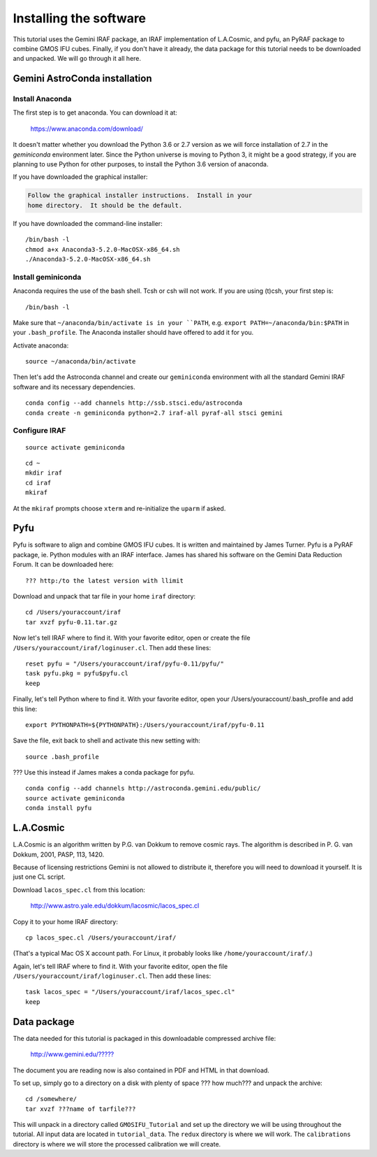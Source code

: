 .. installation.rst

.. _installation:

***********************
Installing the software
***********************

This tutorial uses the Gemini IRAF package, an IRAF implementation of
L.A.Cosmic, and pyfu, an PyRAF package to combine GMOS IFU cubes.  Finally,
if you don't have it already, the data package for this tutorial needs to be
downloaded and unpacked.   We will go through it all here.

Gemini AstroConda installation
==============================

Install Anaconda
----------------
The first step is to get anaconda.  You can download it at:

  `<https://www.anaconda.com/download/>`_

It doesn't matter whether you download the Python 3.6 or 2.7 version as we
will force installation of 2.7 in the `geminiconda` environment later.  Since
the Python universe is moving to Python 3, it might be a good strategy, if
you are planning to use Python for other purposes, to install the Python 3.6
version of anaconda.

If you have downloaded the graphical installer:

.. code-block:: text

    Follow the graphical installer instructions.  Install in your
    home directory.  It should be the default.

If you have downloaded the command-line installer:

.. highlight:: bash

::

    /bin/bash -l
    chmod a+x Anaconda3-5.2.0-MacOSX-x86_64.sh
    ./Anaconda3-5.2.0-MacOSX-x86_64.sh


Install geminiconda
-------------------
Anaconda requires the use of the bash shell.  Tcsh or csh will not work. If
you are using (t)csh, your first step is::

    /bin/bash -l

Make sure that ``~/anaconda/bin/activate is in your ``PATH``, e.g.
``export PATH=~/anaconda/bin:$PATH`` in your ``.bash_profile``.  The Anaconda
installer should have offered to add it for you.

Activate anaconda::

    source ~/anaconda/bin/activate

Then let's add the Astroconda channel and create our ``geminiconda``
environment with all the standard Gemini IRAF software and its necessary
dependencies.

::

    conda config --add channels http://ssb.stsci.edu/astroconda
    conda create -n geminiconda python=2.7 iraf-all pyraf-all stsci gemini

Configure IRAF
--------------

::

    source activate geminiconda

::

    cd ~
    mkdir iraf
    cd iraf
    mkiraf

At the ``mkiraf`` prompts choose ``xterm`` and re-initialize the ``uparm`` if
asked.

Pyfu
====
.. todo:: Is it a tarfile or a conda package.  Make sure that James at least
          post a tarfile of the new version on the DR forum.

Pyfu is software to align and combine GMOS IFU cubes.  It is written and
maintained by James Turner.  Pyfu is a PyRAF package, ie. Python modules with
an IRAF interface.  James has shared his software on the Gemini Data Reduction
Forum.  It can be downloaded here::

    ??? http:/to the latest version with llimit

Download and unpack that tar file in your home ``iraf`` directory::

    cd /Users/youraccount/iraf
    tar xvzf pyfu-0.11.tar.gz

Now let's tell IRAF where to find it.  With your favorite editor, open or
create the file ``/Users/youraccount/iraf/loginuser.cl``.  Then add these
lines::

    reset pyfu = "/Users/youraccount/iraf/pyfu-0.11/pyfu/"
    task pyfu.pkg = pyfu$pyfu.cl
    keep


Finally, let's tell Python where to find it.  With your favorite editor,
open your /Users/youraccount/.bash_profile and add this line::

    export PYTHONPATH=${PYTHONPATH}:/Users/youraccount/iraf/pyfu-0.11

Save the file, exit back to shell and activate this new setting with::

    source .bash_profile

??? Use this instead if James makes a conda package for pyfu.

::

    conda config --add channels http://astroconda.gemini.edu/public/
    source activate geminiconda
    conda install pyfu



L.A.Cosmic
==========
L.A.Cosmic is an algorithm written by P.G. van Dokkum to remove cosmic rays.
The algorithm is described in P. G. van Dokkum, 2001, PASP, 113, 1420.

Because of licensing restrictions Gemini is not allowed to distribute it,
therefore you will need to download it yourself.  It is just one CL script.

Download ``lacos_spec.cl`` from this location:

    `<http://www.astro.yale.edu/dokkum/lacosmic/lacos_spec.cl>`_

Copy it to your home IRAF directory::

    cp lacos_spec.cl /Users/youraccount/iraf/

(That's a typical Mac OS X account path.  For Linux, it probably looks like
``/home/youraccount/iraf/``.)

Again, let's tell IRAF where to find it.  With your favorite editor, open
the file ``/Users/youraccount/iraf/loginuser.cl``.  Then add these
lines::

    task lacos_spec = "/Users/youraccount/iraf/lacos_spec.cl"
    keep


Data package
============

.. todo:: Need data package tarball filename and URL for download.

The data needed for this tutorial is packaged in this downloadable
compressed archive file:

    `<http://www.gemini.edu/?????>`_

The document you are reading now is also contained in PDF and HTML in that
download.

To set up, simply go to a directory on a disk with plenty of space ??? how much???
and unpack the archive::

    cd /somewhere/
    tar xvzf ???name of tarfile???

This will unpack in a directory called ``GMOSIFU_Tutorial`` and set up the
directory we will be using throughout the tutorial.  All input data are
located in ``tutorial_data``.  The ``redux`` directory is where we will work.
The ``calibrations`` directory is where we will store the processed calibration
we will create.
